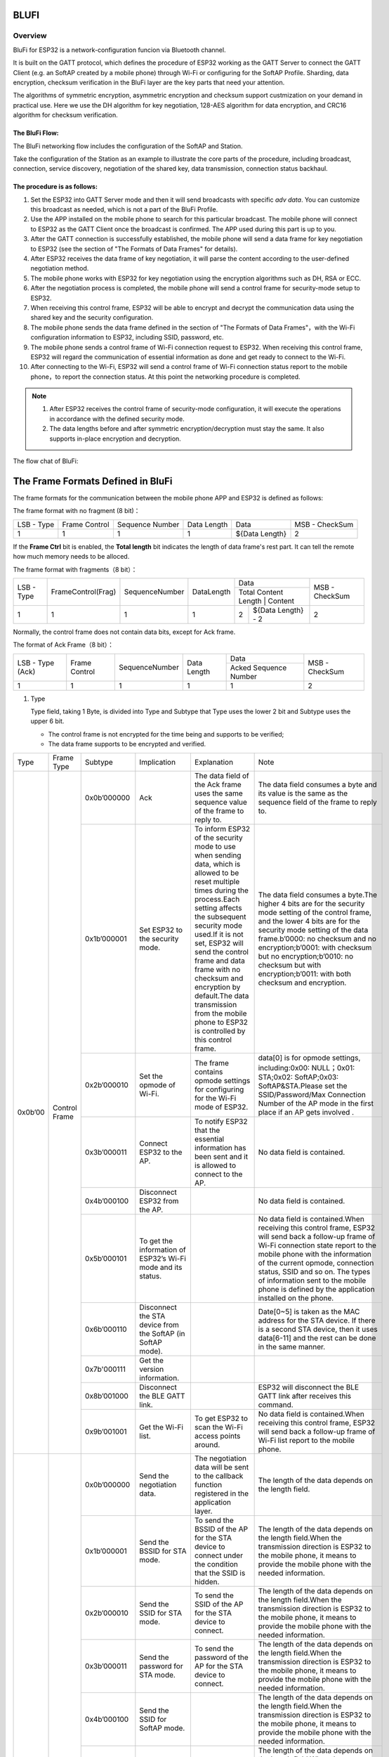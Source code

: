 BLUFI
*****

Overview
========
BluFi for ESP32 is a network-configuration funcion via Bluetooth channel.

It is built on the GATT protocol, which defines the procedure of ESP32 working as the GATT Server to connect the GATT Client (e.g. an SoftAP created by a mobile phone) through Wi-Fi or configuring for the SoftAP Profile. Sharding, data encryption, checksum verification in the BluFi layer are the key parts that need your attention.

The algorithms of symmetric encryption, asymmetric encryption and checksum support custmization on your demand in practical use. Here we use the DH algorithm for key negotiation, 128-AES algorithm for data encryption, and CRC16 algorithm for checksum verification.

The BluFi Flow:
---------------
The BluFi networking flow includes the configuration of the SoftAP and Station.

Take the configuration of the Station as an example to illustrate the core parts of the procedure, including broadcast, connection, service discovery, negotiation of the shared key, data transmission, connection status backhaul.

The procedure is as follows:
------------------------------

1. Set the ESP32 into GATT Server mode and then it will send broadcasts with specific *adv data*. You can customize this broadcast as needed, which is not a part of the BluFi Profile.

2. Use the APP installed on the mobile phone to search for this particular broadcast. The mobile phone will connect to ESP32 as the GATT Client once the broadcast is confirmed. The APP used during this part is up to you.

3. After the GATT connection is successfully established, the mobile phone will send a data frame for key negotiation to ESP32 (see the section of "The Formats of Data Frames" for details).

4. After ESP32 receives the data frame of key negotiation, it will parse the content according to the user-defined negotiation method.

5. The mobile phone works with ESP32 for key negotiation using the encryption algorithms such as DH, RSA or ECC.

6. After the negotiation process is completed, the mobile phone will send a control frame for security-mode setup to ESP32.

7. When receiving this control frame, ESP32 will be able to encrypt and decrypt the communication data using the shared key and the security configuration.

8. The mobile phone sends the data frame defined in the section of "The Formats of Data Frames"，with the Wi-Fi configuration information to ESP32, including SSID, password, etc.

9. The mobile phone sends a control frame of Wi-Fi connection request to ESP32. When receiving this control frame, ESP32 will regard the communication of essential information as done and get ready to connect to the Wi-Fi.

10. After connecting to the Wi-Fi, ESP32 will send a control frame of Wi-Fi connection status report to the mobile phone，to report the connection status. At this point the networking procedure is completed.

.. note::

    1. After ESP32 receives the control frame of security-mode configuration, it will execute the operations in accordance with the defined security mode.

    2. The data lengths before and after symmetric encryption/decryption must stay the same. It also supports in-place encryption and decryption.

The flow chat of BluFi:

.. figure:: https://github.com/Freddy-Jin/ESP32_BLUFI_-Design_Guidelines/blob/master/Docs/Figure1.png
    :align: center
    :figclass: align-center

The Frame Formats Defined in BluFi
***************************************

The frame formats for the communication between the mobile phone APP and ESP32 is defined as follows:

The frame format with no fragment (8 bit)：

+------------+---------------+-----------------+-------------+----------------+----------------+
| LSB - Type | Frame Control | Sequence Number | Data Length | Data           | MSB - CheckSum |
+------------+---------------+-----------------+-------------+----------------+----------------+
| 1          | 1             | 1               | 1           | ${Data Length} | 2              |
+------------+---------------+-----------------+-------------+----------------+----------------+

If the **Frame Ctrl** bit is enabled, the **Total length** bit indicates the length of data frame's rest part. It can tell the remote how much memory needs to be alloced.

The frame format with fragments（8 bit）：

+------------+--------------------+----------------+------------+-------------------------------------------+----------------+
| LSB - Type | FrameControl(Frag) | SequenceNumber | DataLength | Data                                      | MSB - CheckSum |
+            +                    +                +            +-------------------------------------------+                +
|            |                    |                |            | Total Content Length | Content            |                |
+------------+--------------------+----------------+------------+----------------------+--------------------+----------------+
| 1          | 1                  | 1              | 1          | 2                    | ${Data Length} - 2 | 2              |
+------------+--------------------+----------------+------------+----------------------+--------------------+----------------+

Normally, the control frame does not contain data bits, except for Ack frame.

The format of Ack Frame（8 bit）：

+------------------+----------------+------------------+--------------+-----------------------+----------------+
| LSB - Type (Ack) | Frame Control  | SequenceNumber   | Data Length  | Data                  | MSB - CheckSum |
+                  +                +                  +              +-----------------------+                +
|                  |                |                  |              | Acked Sequence Number |                |
+------------------+----------------+------------------+--------------+-----------------------+----------------+
| 1                | 1              | 1                | 1            | 1                     | 2              |
+------------------+----------------+------------------+--------------+-----------------------+----------------+

1. Type

   Type field, taking 1 Byte, is divided into Type and Subtype that Type uses the lower 2 bit and Subtype uses the upper 6 bit.

   * The control frame is not encrypted for the time being and supports to be verified;

   * The data frame supports to be encrypted and verified.
   
+---------+---------------+--------------+--------------------------------------------------------------+----------------------------------------------------------------------------------------------------------------------------------------------------------------------------------------------------------------------------------------------------------------------------------------------------------------------------------------------------------------------------------------------+-------------------------------------------------------------------------------------------------------------------------------------------------------------------------------------------------------------------------------------------------------------------------------------------------------------------------------------------------------------------------------------------------------------+
| Type    | Frame Type    | Subtype      | Implication                                                  | Explanation                                                                                                                                                                                                                                                                                                                                                                                  | Note                                                                                                                                                                                                                                                                                                                                                                                                        |
+---------+---------------+--------------+--------------------------------------------------------------+----------------------------------------------------------------------------------------------------------------------------------------------------------------------------------------------------------------------------------------------------------------------------------------------------------------------------------------------------------------------------------------------+-------------------------------------------------------------------------------------------------------------------------------------------------------------------------------------------------------------------------------------------------------------------------------------------------------------------------------------------------------------------------------------------------------------+
| 0x0b’00 | Control Frame | 0x0b’000000  | Ack                                                          | The data field of the Ack frame uses the same sequence value of the frame to reply to.                                                                                                                                                                                                                                                                                                       | The data field consumes a byte and its value is the same as the sequence field of the frame to reply to.                                                                                                                                                                                                                                                                                                    |
+         +               +--------------+--------------------------------------------------------------+----------------------------------------------------------------------------------------------------------------------------------------------------------------------------------------------------------------------------------------------------------------------------------------------------------------------------------------------------------------------------------------------+-------------------------------------------------------------------------------------------------------------------------------------------------------------------------------------------------------------------------------------------------------------------------------------------------------------------------------------------------------------------------------------------------------------+
|         |               | 0x1b’000001  | Set ESP32 to the security mode.                              | To inform ESP32 of the security mode to use when sending data, which is allowed to be reset multiple times during the process.Each setting affects the subsequent security mode used.If it is not set, ESP32 will send the control frame and data frame with no checksum and encryption by default.The data transmission from the mobile phone to ESP32 is controlled by this control frame. | The data field consumes a byte.The higher 4 bits are for the security mode setting of the control frame, and the lower 4 bits are for the security mode setting of the data frame.b’0000: no checksum and no encryption;b’0001: with checksum but no encryption;b’0010: no checksum but with encryption;b’0011: with both checksum and encryption.                                                          |
+         +               +--------------+--------------------------------------------------------------+----------------------------------------------------------------------------------------------------------------------------------------------------------------------------------------------------------------------------------------------------------------------------------------------------------------------------------------------------------------------------------------------+-------------------------------------------------------------------------------------------------------------------------------------------------------------------------------------------------------------------------------------------------------------------------------------------------------------------------------------------------------------------------------------------------------------+
|         |               | 0x2b’000010  | Set the opmode of Wi-Fi.                                     | The frame contains opmode settings for configuring for the Wi-Fi mode of ESP32.                                                                                                                                                                                                                                                                                                              | data[0] is for opmode settings, including:0x00: NULL；0x01: STA;0x02: SoftAP;0x03: SoftAP&STA.Please set the SSID/Password/Max Connection Number of the AP mode in the first place if an AP gets involved .                                                                                                                                                                                                 |
+         +               +--------------+--------------------------------------------------------------+----------------------------------------------------------------------------------------------------------------------------------------------------------------------------------------------------------------------------------------------------------------------------------------------------------------------------------------------------------------------------------------------+-------------------------------------------------------------------------------------------------------------------------------------------------------------------------------------------------------------------------------------------------------------------------------------------------------------------------------------------------------------------------------------------------------------+
|         |               | 0x3b’000011  | Connect ESP32 to the AP.                                     | To notify ESP32 that the  essential information has been sent and it is allowed to connect to the AP.                                                                                                                                                                                                                                                                                        | No data field is contained.                                                                                                                                                                                                                                                                                                                                                                                 |
+         +               +--------------+--------------------------------------------------------------+----------------------------------------------------------------------------------------------------------------------------------------------------------------------------------------------------------------------------------------------------------------------------------------------------------------------------------------------------------------------------------------------+-------------------------------------------------------------------------------------------------------------------------------------------------------------------------------------------------------------------------------------------------------------------------------------------------------------------------------------------------------------------------------------------------------------+
|         |               | 0x4b’000100  | Disconnect ESP32 from the AP.                                |                                                                                                                                                                                                                                                                                                                                                                                              | No data field is contained.                                                                                                                                                                                                                                                                                                                                                                                 |
+         +               +--------------+--------------------------------------------------------------+----------------------------------------------------------------------------------------------------------------------------------------------------------------------------------------------------------------------------------------------------------------------------------------------------------------------------------------------------------------------------------------------+-------------------------------------------------------------------------------------------------------------------------------------------------------------------------------------------------------------------------------------------------------------------------------------------------------------------------------------------------------------------------------------------------------------+
|         |               | 0x5b’000101  | To get the information of ESP32’s Wi-Fi mode and its status. |                                                                                                                                                                                                                                                                                                                                                                                              | No data field is contained.When receiving this control frame, ESP32 will send back a follow-up  frame of Wi-Fi connection state report to the mobile phone with the information of the current opmode, connection status, SSID and so on. The types of  information sent to the mobile phone is defined by the application installed on the phone.                                                          |
+         +               +--------------+--------------------------------------------------------------+----------------------------------------------------------------------------------------------------------------------------------------------------------------------------------------------------------------------------------------------------------------------------------------------------------------------------------------------------------------------------------------------+-------------------------------------------------------------------------------------------------------------------------------------------------------------------------------------------------------------------------------------------------------------------------------------------------------------------------------------------------------------------------------------------------------------+
|         |               | 0x6b’000110  | Disconnect the STA device from the SoftAP (in SoftAP mode).  |                                                                                                                                                                                                                                                                                                                                                                                              | Date[0~5] is taken as the MAC address for the STA device. If there is a second STA device, then it uses data[6-11] and the rest can be done in the same manner.                                                                                                                                                                                                                                             |
+         +               +--------------+--------------------------------------------------------------+----------------------------------------------------------------------------------------------------------------------------------------------------------------------------------------------------------------------------------------------------------------------------------------------------------------------------------------------------------------------------------------------+-------------------------------------------------------------------------------------------------------------------------------------------------------------------------------------------------------------------------------------------------------------------------------------------------------------------------------------------------------------------------------------------------------------+
|         |               | 0x7b'000111  | Get the version information.                                 |                                                                                                                                                                                                                                                                                                                                                                                              |                                                                                                                                                                                                                                                                                                                                                                                                             |
+         +               +--------------+--------------------------------------------------------------+----------------------------------------------------------------------------------------------------------------------------------------------------------------------------------------------------------------------------------------------------------------------------------------------------------------------------------------------------------------------------------------------+-------------------------------------------------------------------------------------------------------------------------------------------------------------------------------------------------------------------------------------------------------------------------------------------------------------------------------------------------------------------------------------------------------------+
|         |               | 0x8b’001000  | Disconnect the BLE GATT link.                                |                                                                                                                                                                                                                                                                                                                                                                                              | ESP32 will disconnect the BLE GATT link after receives this command.                                                                                                                                                                                                                                                                                                                                        |
+         +               +--------------+--------------------------------------------------------------+----------------------------------------------------------------------------------------------------------------------------------------------------------------------------------------------------------------------------------------------------------------------------------------------------------------------------------------------------------------------------------------------+-------------------------------------------------------------------------------------------------------------------------------------------------------------------------------------------------------------------------------------------------------------------------------------------------------------------------------------------------------------------------------------------------------------+
|         |               | 0x9b’001001  | Get the Wi-Fi list.                                          | To get ESP32 to scan the Wi-Fi access points around.                                                                                                                                                                                                                                                                                                                                         | No data field is contained.When receiving this control frame, ESP32 will send back a follow-up  frame of Wi-Fi list report to the mobile phone.                                                                                                                                                                                                                                                             |
+---------+---------------+--------------+--------------------------------------------------------------+----------------------------------------------------------------------------------------------------------------------------------------------------------------------------------------------------------------------------------------------------------------------------------------------------------------------------------------------------------------------------------------------+-------------------------------------------------------------------------------------------------------------------------------------------------------------------------------------------------------------------------------------------------------------------------------------------------------------------------------------------------------------------------------------------------------------+
| 0x1b’01 | Data Frame    | 0x0b’000000  | Send the negotiation data.                                   | The negotiation data will be sent to the callback function registered in the application layer.                                                                                                                                                                                                                                                                                              | The length of the data depends on the length field.                                                                                                                                                                                                                                                                                                                                                         |
+         +               +--------------+--------------------------------------------------------------+----------------------------------------------------------------------------------------------------------------------------------------------------------------------------------------------------------------------------------------------------------------------------------------------------------------------------------------------------------------------------------------------+-------------------------------------------------------------------------------------------------------------------------------------------------------------------------------------------------------------------------------------------------------------------------------------------------------------------------------------------------------------------------------------------------------------+
|         |               | 0x1b’000001  | Send the BSSID for STA mode.                                 | To send the BSSID of the AP for the STA device to connect under the condition that  the SSID is hidden.                                                                                                                                                                                                                                                                                      | The length of the data depends on the length field.When the transmission direction is ESP32 to the mobile phone, it means to provide the mobile phone with the needed information.                                                                                                                                                                                                                          |
+         +               +--------------+--------------------------------------------------------------+----------------------------------------------------------------------------------------------------------------------------------------------------------------------------------------------------------------------------------------------------------------------------------------------------------------------------------------------------------------------------------------------+-------------------------------------------------------------------------------------------------------------------------------------------------------------------------------------------------------------------------------------------------------------------------------------------------------------------------------------------------------------------------------------------------------------+
|         |               | 0x2b’000010  | Send the SSID for STA mode.                                  | To send the SSID of the AP for the STA device to connect.                                                                                                                                                                                                                                                                                                                                    | The length of the data depends on the length field.When the transmission direction is ESP32 to the mobile phone, it means to provide the mobile phone with the needed information.                                                                                                                                                                                                                          |
+         +               +--------------+--------------------------------------------------------------+----------------------------------------------------------------------------------------------------------------------------------------------------------------------------------------------------------------------------------------------------------------------------------------------------------------------------------------------------------------------------------------------+-------------------------------------------------------------------------------------------------------------------------------------------------------------------------------------------------------------------------------------------------------------------------------------------------------------------------------------------------------------------------------------------------------------+
|         |               | 0x3b’000011  | Send the password for STA mode.                              | To send the password of the AP for the STA device to connect.                                                                                                                                                                                                                                                                                                                                | The length of the data depends on the length field.When the transmission direction is ESP32 to the mobile phone, it means to provide the mobile phone with the needed information.                                                                                                                                                                                                                          |
+         +               +--------------+--------------------------------------------------------------+----------------------------------------------------------------------------------------------------------------------------------------------------------------------------------------------------------------------------------------------------------------------------------------------------------------------------------------------------------------------------------------------+-------------------------------------------------------------------------------------------------------------------------------------------------------------------------------------------------------------------------------------------------------------------------------------------------------------------------------------------------------------------------------------------------------------+
|         |               | 0x4b’000100  | Send the SSID for SoftAP mode.                               |                                                                                                                                                                                                                                                                                                                                                                                              | The length of the data depends on the length field.When the transmission direction is ESP32 to the mobile phone, it means to provide the mobile phone with the needed information.                                                                                                                                                                                                                          |
+         +               +--------------+--------------------------------------------------------------+----------------------------------------------------------------------------------------------------------------------------------------------------------------------------------------------------------------------------------------------------------------------------------------------------------------------------------------------------------------------------------------------+-------------------------------------------------------------------------------------------------------------------------------------------------------------------------------------------------------------------------------------------------------------------------------------------------------------------------------------------------------------------------------------------------------------+
|         |               | 0x5b’000101  | Send the password for SoftAPmode.                            |                                                                                                                                                                                                                                                                                                                                                                                              | The length of the data depends on the length field.When the transmission direction is ESP32 to the mobile phone, it means to provide the mobile phone with the needed information.                                                                                                                                                                                                                          |
+         +               +--------------+--------------------------------------------------------------+----------------------------------------------------------------------------------------------------------------------------------------------------------------------------------------------------------------------------------------------------------------------------------------------------------------------------------------------------------------------------------------------+-------------------------------------------------------------------------------------------------------------------------------------------------------------------------------------------------------------------------------------------------------------------------------------------------------------------------------------------------------------------------------------------------------------+
|         |               | 0x6b’000110  | Set the maximum connection number for SoftAP mode.           |                                                                                                                                                                                                                                                                                                                                                                                              | data[0] represents the value of the connection number, ranging from 1 to 4.When the transmission direction is ESP32 to the mobile phone, it means to provide the mobile phone with the needed information.                                                                                                                                                                                                  |
+         +               +--------------+--------------------------------------------------------------+----------------------------------------------------------------------------------------------------------------------------------------------------------------------------------------------------------------------------------------------------------------------------------------------------------------------------------------------------------------------------------------------+-------------------------------------------------------------------------------------------------------------------------------------------------------------------------------------------------------------------------------------------------------------------------------------------------------------------------------------------------------------------------------------------------------------+
|         |               | 0x7b’000111  | Set the authentication mode for the SoftAP.                  |                                                                                                                                                                                                                                                                                                                                                                                              | data[0]：0x00: OPEN0x01: WEP0x02: WPA_PSK0x03: WPA2_PSK0x04:WPA_WPA2_PSK。When the transmission direction is ESP32 to the mobile phone, it means to provide the mobile phone with the needed information.                                                                                                                                                                                                   |
+         +               +--------------+--------------------------------------------------------------+----------------------------------------------------------------------------------------------------------------------------------------------------------------------------------------------------------------------------------------------------------------------------------------------------------------------------------------------------------------------------------------------+-------------------------------------------------------------------------------------------------------------------------------------------------------------------------------------------------------------------------------------------------------------------------------------------------------------------------------------------------------------------------------------------------------------+
|         |               | 0x8b’001000  | Set the channel amount for SoftAP mode.                      |                                                                                                                                                                                                                                                                                                                                                                                              | data[0] represents the quantity of the supported channels, ranging from 1 to 14.When the transmission direction is ESP32 to the mobile phone, it means to provide the mobile phone with the needed information.                                                                                                                                                                                             |
+         +               +--------------+--------------------------------------------------------------+----------------------------------------------------------------------------------------------------------------------------------------------------------------------------------------------------------------------------------------------------------------------------------------------------------------------------------------------------------------------------------------------+-------------------------------------------------------------------------------------------------------------------------------------------------------------------------------------------------------------------------------------------------------------------------------------------------------------------------------------------------------------------------------------------------------------+
|         |               | 0x9b’001001  | Username                                                     | It provides the username of the GATT client when using  encryption of enterprise level.                                                                                                                                                                                                                                                                                                      | The length of the data depends on the length field.                                                                                                                                                                                                                                                                                                                                                         |
+         +               +--------------+--------------------------------------------------------------+----------------------------------------------------------------------------------------------------------------------------------------------------------------------------------------------------------------------------------------------------------------------------------------------------------------------------------------------------------------------------------------------+-------------------------------------------------------------------------------------------------------------------------------------------------------------------------------------------------------------------------------------------------------------------------------------------------------------------------------------------------------------------------------------------------------------+
|         |               | 0xab’001010  | CA Certification                                             | It provides the CA Certification when using encryption of enterprise level.                                                                                                                                                                                                                                                                                                                  | The length of the data depends on the length field. The frame supports to be fragmented if the data length is not enough.                                                                                                                                                                                                                                                                                   |
+         +               +--------------+--------------------------------------------------------------+----------------------------------------------------------------------------------------------------------------------------------------------------------------------------------------------------------------------------------------------------------------------------------------------------------------------------------------------------------------------------------------------+-------------------------------------------------------------------------------------------------------------------------------------------------------------------------------------------------------------------------------------------------------------------------------------------------------------------------------------------------------------------------------------------------------------+
|         |               | 0xbb’001011  | Client Certification                                         | It provides the client certification when using encryption of enterprise level. Whether the private key is contained or not depends on the content of the certification.                                                                                                                                                                                                                     | The length of the data depends on the length field. The frame supports to be fragmented if the data length is not enough.                                                                                                                                                                                                                                                                                   |
+         +               +--------------+--------------------------------------------------------------+----------------------------------------------------------------------------------------------------------------------------------------------------------------------------------------------------------------------------------------------------------------------------------------------------------------------------------------------------------------------------------------------+-------------------------------------------------------------------------------------------------------------------------------------------------------------------------------------------------------------------------------------------------------------------------------------------------------------------------------------------------------------------------------------------------------------+
|         |               | 0xcb’001100  | Server Certification                                         | It provides the sever certification when using encryption of enterprise level. Whether the private key is contained or not depends on the content of the certification.                                                                                                                                                                                                                      | The length of the data depends on the length field. The frame supports to be fragmented if the data length is not enough.                                                                                                                                                                                                                                                                                   |
+         +               +--------------+--------------------------------------------------------------+----------------------------------------------------------------------------------------------------------------------------------------------------------------------------------------------------------------------------------------------------------------------------------------------------------------------------------------------------------------------------------------------+-------------------------------------------------------------------------------------------------------------------------------------------------------------------------------------------------------------------------------------------------------------------------------------------------------------------------------------------------------------------------------------------------------------+
|         |               | 0xdb’001101  | ClientPrivate Key                                            | It provides the private key of the client when using encryption of enterprise level.                                                                                                                                                                                                                                                                                                         | The length of the data depends on the length field. The frame supports to be fragmented if the data length is not enough.                                                                                                                                                                                                                                                                                   |
+         +               +--------------+--------------------------------------------------------------+----------------------------------------------------------------------------------------------------------------------------------------------------------------------------------------------------------------------------------------------------------------------------------------------------------------------------------------------------------------------------------------------+-------------------------------------------------------------------------------------------------------------------------------------------------------------------------------------------------------------------------------------------------------------------------------------------------------------------------------------------------------------------------------------------------------------+
|         |               | 0xeb’001110  | ServerPrivate Key                                            | It provides the private key of the sever when using encryption of enterprise level.                                                                                                                                                                                                                                                                                                          | The length of the data depends on the length field. The frame supports to be fragmented if the data length is not enough.                                                                                                                                                                                                                                                                                   |
+         +               +--------------+--------------------------------------------------------------+----------------------------------------------------------------------------------------------------------------------------------------------------------------------------------------------------------------------------------------------------------------------------------------------------------------------------------------------------------------------------------------------+-------------------------------------------------------------------------------------------------------------------------------------------------------------------------------------------------------------------------------------------------------------------------------------------------------------------------------------------------------------------------------------------------------------+
|         |               | 0xfb’001111  | Wi-Fi Connection State Report                                | To notify the phone of the ESP32's Wi-Fi status, including STA status and SoftAP status. It is for the STA device to connect to the mobile phone or the SoftAP.However, when the mobile phone receives the Wi-Fi status, it can reply to other frames in addition to this frame.                                                                                                             | data[0] represents opmode, including:0x00: NULL；0x01: STA;0x02: SoftAP;0x03: SoftAP&STAdata[1]：the connection state of the STA device, 0x0 indicates a connection state, and others represent a disconnected state;data[2]：the connection state of the SoftAP , that is, how many STA devices have been connected.data[3] and the subsequent is in accordance with the format of SSID/BSSID information. |
+         +               +--------------+--------------------------------------------------------------+----------------------------------------------------------------------------------------------------------------------------------------------------------------------------------------------------------------------------------------------------------------------------------------------------------------------------------------------------------------------------------------------+-------------------------------------------------------------------------------------------------------------------------------------------------------------------------------------------------------------------------------------------------------------------------------------------------------------------------------------------------------------------------------------------------------------+
|         |               | 0x10b’010000 | Version                                                      |                                                                                                                                                                                                                                                                                                                                                                                              | data[0]= great versiondata[1]= sub version                                                                                                                                                                                                                                                                                                                                                                  |
+         +               +--------------+--------------------------------------------------------------+----------------------------------------------------------------------------------------------------------------------------------------------------------------------------------------------------------------------------------------------------------------------------------------------------------------------------------------------------------------------------------------------+-------------------------------------------------------------------------------------------------------------------------------------------------------------------------------------------------------------------------------------------------------------------------------------------------------------------------------------------------------------------------------------------------------------+
|         |               | 0x11B’010001 | Wi-Fi List                                                   | To send the Wi-Fi list to ESP32.                                                                                                                                                                                                                                                                                                                                                             | The format of the data frame is length + RSSI + SSID and it supports to be sent into fragments if the data length is too long.                                                                                                                                                                                                                                                                              |
+         +               +--------------+--------------------------------------------------------------+----------------------------------------------------------------------------------------------------------------------------------------------------------------------------------------------------------------------------------------------------------------------------------------------------------------------------------------------------------------------------------------------+-------------------------------------------------------------------------------------------------------------------------------------------------------------------------------------------------------------------------------------------------------------------------------------------------------------------------------------------------------------------------------------------------------------+
|         |               | 0x12B’010010 | Report Error                                                 | To notify the mobile phone that there is an error with BluFi.                                                                                                                                                                                                                                                                                                                                | 0x00: sequence error0x01: checksum error0x02: decrypt error0x03: encrypt error0x04: init security error0x05: dh malloc error0x06: dh param error0x07: read param  error0x08: make public error                                                                                                                                                                                                              |
+         +               +--------------+--------------------------------------------------------------+----------------------------------------------------------------------------------------------------------------------------------------------------------------------------------------------------------------------------------------------------------------------------------------------------------------------------------------------------------------------------------------------+-------------------------------------------------------------------------------------------------------------------------------------------------------------------------------------------------------------------------------------------------------------------------------------------------------------------------------------------------------------------------------------------------------------+
|         |               | 0x13B’010011 | Custom Data                                                  | To send or receive custom data.                                                                                                                                                                                                                                                                                                                                                              | The data frame supports to be sent into fragments if the data length is too long.                                                                                                                                                                                                                                                                                                                           |
+---------+---------------+--------------+--------------------------------------------------------------+----------------------------------------------------------------------------------------------------------------------------------------------------------------------------------------------------------------------------------------------------------------------------------------------------------------------------------------------------------------------------------------------+-------------------------------------------------------------------------------------------------------------------------------------------------------------------------------------------------------------------------------------------------------------------------------------------------------------------------------------------------------------------------------------------------------------+

2. Frame Control

   Control field, takes 1 Byte and each bit has a different meaning.

3. Sequence Control

   Sequence control field. When a frame is sent,the value of sequence fied is automatically added by 1 regardless of the type of frame, which prevents Replay Attack. The sequence is cleared after each reconnection.

4. Length

   The length of the data field that does not include CheckSum.

5. Data

   The instruction of the data field is different according to various value s of Type or Subtype. Please refer to the table above.

6. CheckSum

   This field takes 2 bytes that is used to check "sequence + data length + clear text data".

The Security Implementation of ESP32
*************************************

1. To secure data

   To ensure that the transmission of the Wi-Fi SSID and password is secure, the message needs to be encrypted using symmetric encryption algorithms, such as AES, DES and so on. Before using symmetric encryption algorithms, the devices are required to negotiate (or generate) a shared key using an asymmetric encryption algorithm (DH, RSA, ECC, etc).

2. To ensure data integrity

   To ensure data integrity, you need to add a checksum algorithm, such as SHA1, MD5, CRC, etc.

3. Identity security (signature)

   Algorithm like RSA can used to secure identity. But for DH, it needs other algorithms as an companion for signature.

4. To prevent replay attack

   It is added to the Sequence field and used during the checksum verification.

   For the coding of ESP32, you can determine and develop the security processing, such as key negotiation. The mobile application sends the negotiation data to ESP32 and then the data will be sent to the application layer for processing. If the application layer does not process it, you can use the DH encryption algorithm provided by BluFi to negotiate the key. The application layer needs to register several security-related functions to BluFi:

.. highlight:: none

::

   typedef void (*esp_blufi_negotiate_data_handler_t)(uint8_t *data, int len, uint8_t **output_data, int *output_len, bool *need_free);

   This function is for ESP32 to receive normal data during negotiation, and after processing is completed, the data will be transmitted using Output_data and Output_len.

   BluFi will send output_data from Negotiate_data_handler after Negotiate_data_handler is called.

   Here are two "*", because the length of the data to be emitted is unknown that requires the function to allocate itself (malloc) or point to the global variable, and to infrom whether the memory needs to be freed by NEED_FREE.


.. highlight:: none

::

   typedef int (* esp_blufi_encrypt_func_t)(uint8_t iv8, uint8_t *crypt_data, int cyprt_len);
    
   The data to be encrypted and decrypted must use the same length. The IV8 is a 8 bit sequence value of frames, which can be used as a 8 bit of IV.

.. highlight:: none

::

   typedef int (* esp_blufi_decrypt_func_t)(uint8_t iv8, uint8_t *crypt_data, int crypt_len);

   The data to be encrypted and decrypted must use the same length. The IV8 is a 8 bit sequence value of frames, which can be used as a 8 bit of IV.

.. highlight:: none

::

   typedef uint16_t (*esp_blufi_checksum_func_t)(uint8_t iv8, uint8_t *data, int len);

   This function is used to compute CheckSum and return a value of CheckSum. Blufi uses the returned value to compare the CheckSum of the frame.

GATT Related Instructions
*************************

UUID:
==========

BluFi Service UUID： 0xFFFF，16 bit

BluFi（the mobile -> ESP32）: 0xFF01, writable

Blufi（ESP32 -> the mobile phone）: 0xFF02, readable and callable

.. note::

	1. The Ack mechanism is already defined in the profile, but there is no implementation based on the code for the time being.

	2. Other parts have been implemented.
